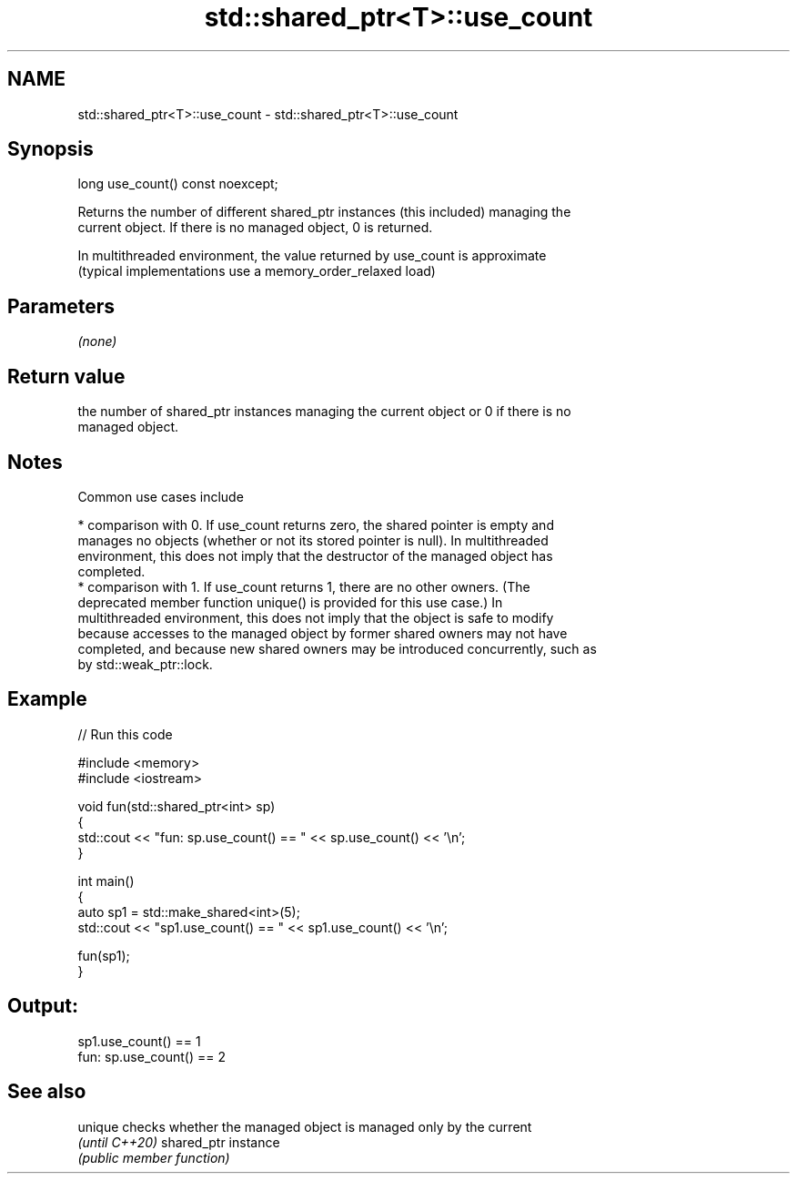 .TH std::shared_ptr<T>::use_count 3 "2019.08.27" "http://cppreference.com" "C++ Standard Libary"
.SH NAME
std::shared_ptr<T>::use_count \- std::shared_ptr<T>::use_count

.SH Synopsis
   long use_count() const noexcept;

   Returns the number of different shared_ptr instances (this included) managing the
   current object. If there is no managed object, 0 is returned.

   In multithreaded environment, the value returned by use_count is approximate
   (typical implementations use a memory_order_relaxed load)

.SH Parameters

   \fI(none)\fP

.SH Return value

   the number of shared_ptr instances managing the current object or 0 if there is no
   managed object.

.SH Notes

   Common use cases include

     * comparison with 0. If use_count returns zero, the shared pointer is empty and
       manages no objects (whether or not its stored pointer is null). In multithreaded
       environment, this does not imply that the destructor of the managed object has
       completed.
     * comparison with 1. If use_count returns 1, there are no other owners. (The
       deprecated member function unique() is provided for this use case.) In
       multithreaded environment, this does not imply that the object is safe to modify
       because accesses to the managed object by former shared owners may not have
       completed, and because new shared owners may be introduced concurrently, such as
       by std::weak_ptr::lock.

.SH Example

   
// Run this code

 #include <memory>
 #include <iostream>

 void fun(std::shared_ptr<int> sp)
 {
     std::cout << "fun: sp.use_count() == " << sp.use_count() << '\\n';
 }

 int main()
 {
     auto sp1 = std::make_shared<int>(5);
     std::cout << "sp1.use_count() == " << sp1.use_count() << '\\n';

     fun(sp1);
 }

.SH Output:

 sp1.use_count() == 1
 fun: sp.use_count() == 2

.SH See also

   unique        checks whether the managed object is managed only by the current
   \fI(until C++20)\fP shared_ptr instance
                 \fI(public member function)\fP
